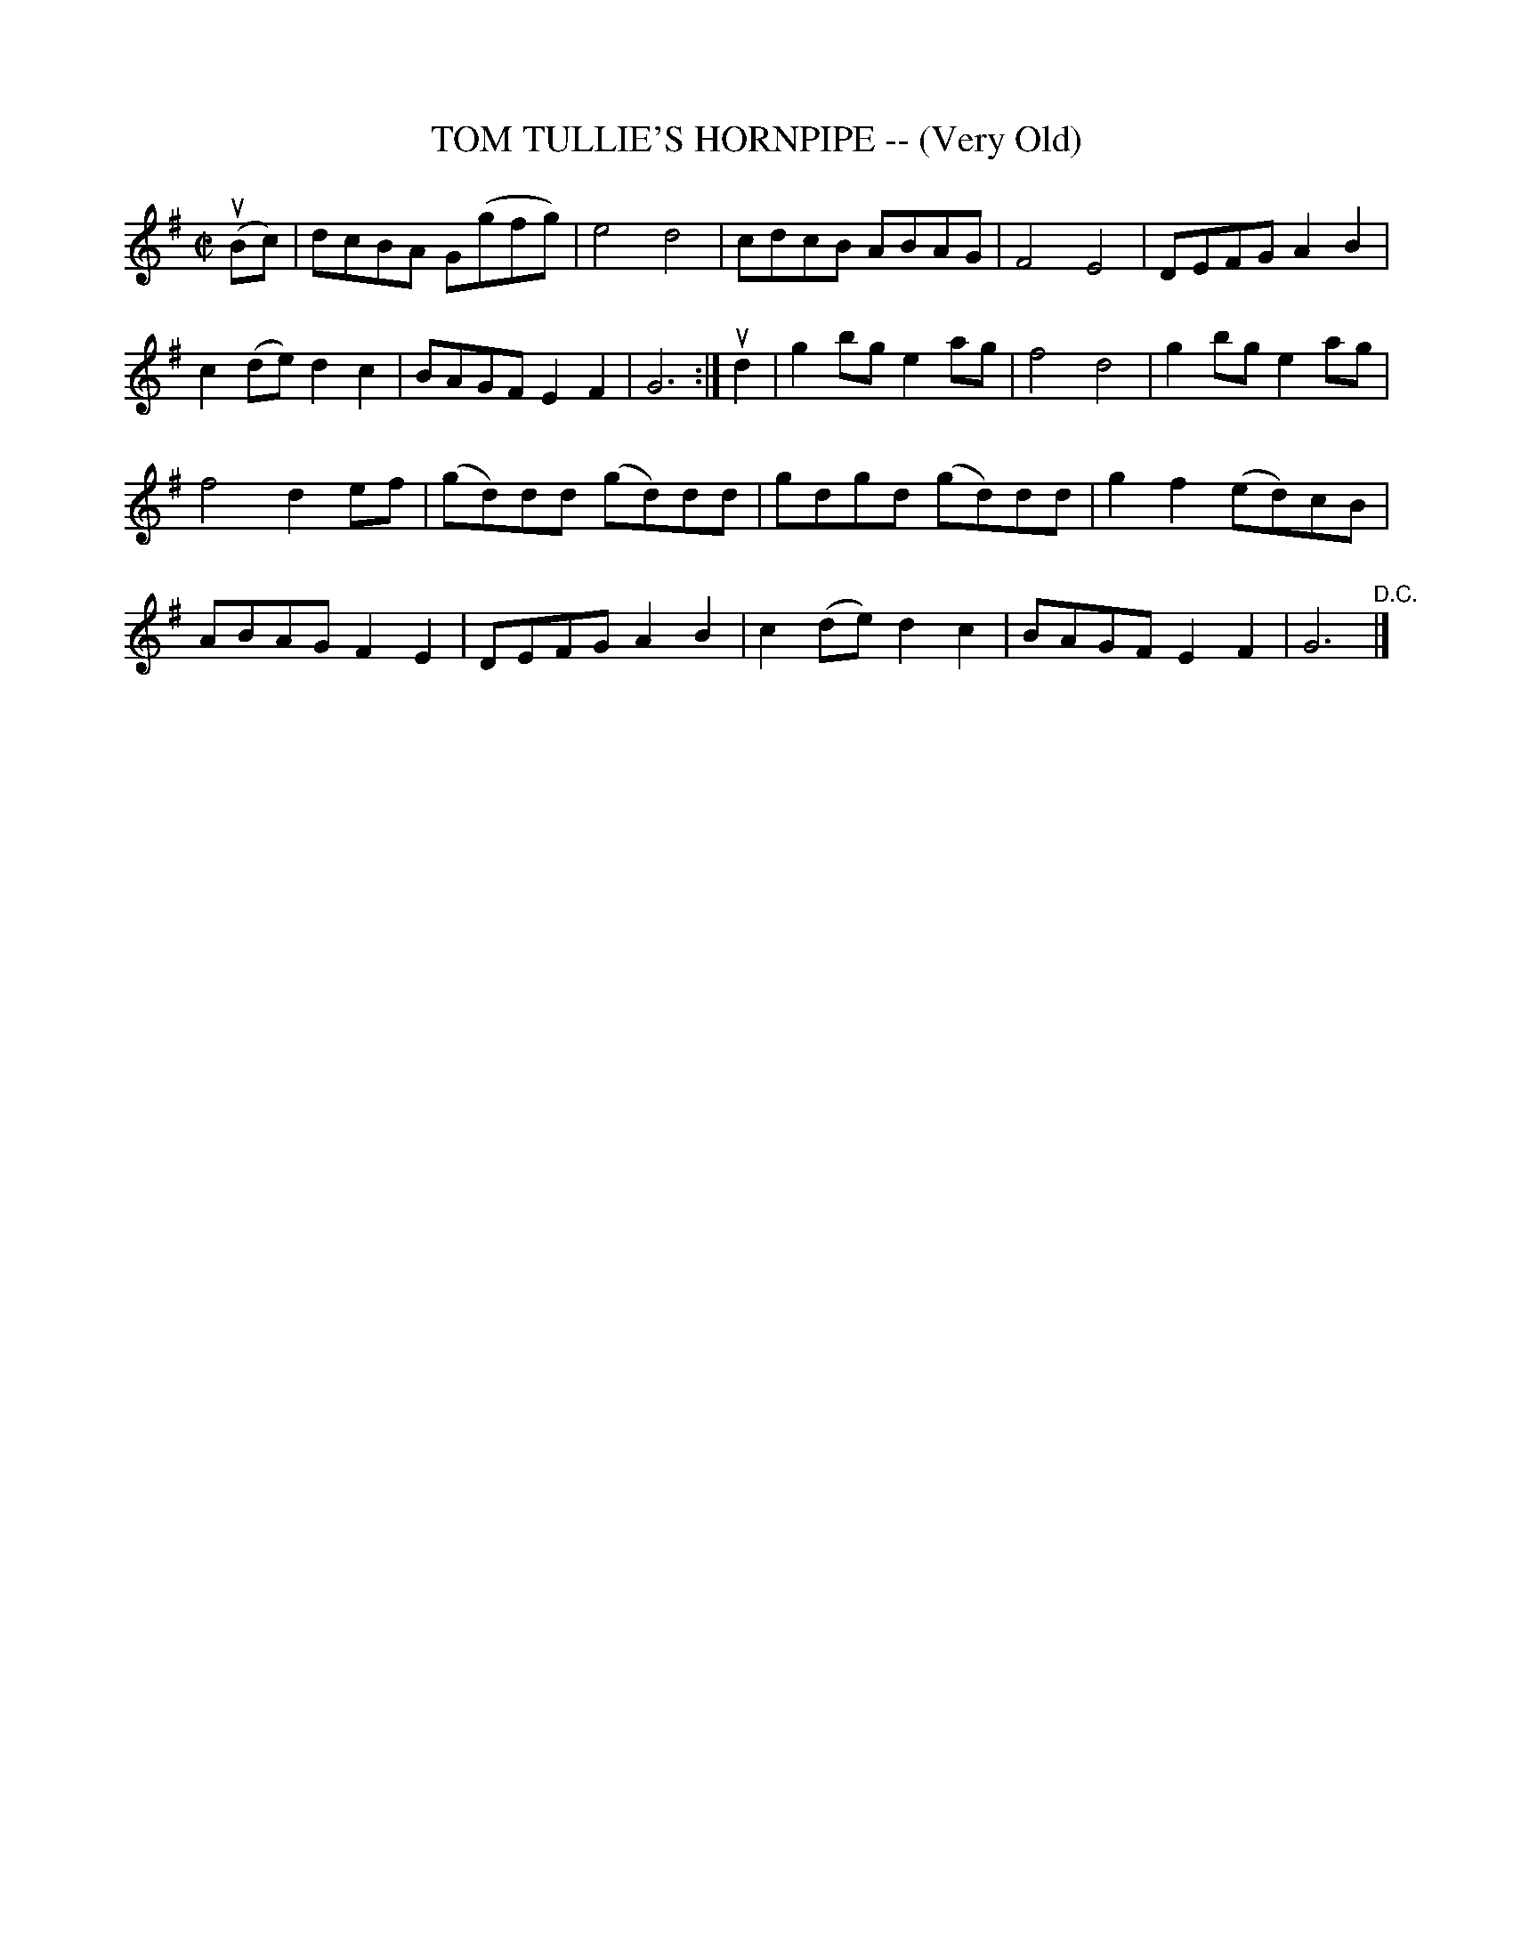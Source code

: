 X: 32343
T: TOM TULLIE'S HORNPIPE -- (Very Old)
R: hornpipe, reel
B: K\"ohler's Violin Repository, v.3, 1885 p.234 #3
F: http://www.archive.org/details/klersviolinrepos03rugg
Z: 2012 John Chambers <jc:trillian.mit.edu>
M: C|
L: 1/8
K: G
(uBc) | dcBA G(gfg) | e4 d4 | cdcB ABAG | F4 E4 | DEFG A2B2 |
c2(de) d2c2 | BAGF E2F2 | G6 :| ud2 | g2bg e2ag | f4 d4 | g2bg e2ag |
f4 d2ef | (gd)dd (gd)dd | gdgd (gd)dd | g2f2 (ed)cB |
ABAG F2E2 | DEFG A2B2 | c2(de) d2c2 | BAGF E2F2 | G6 "^D.C."|]
